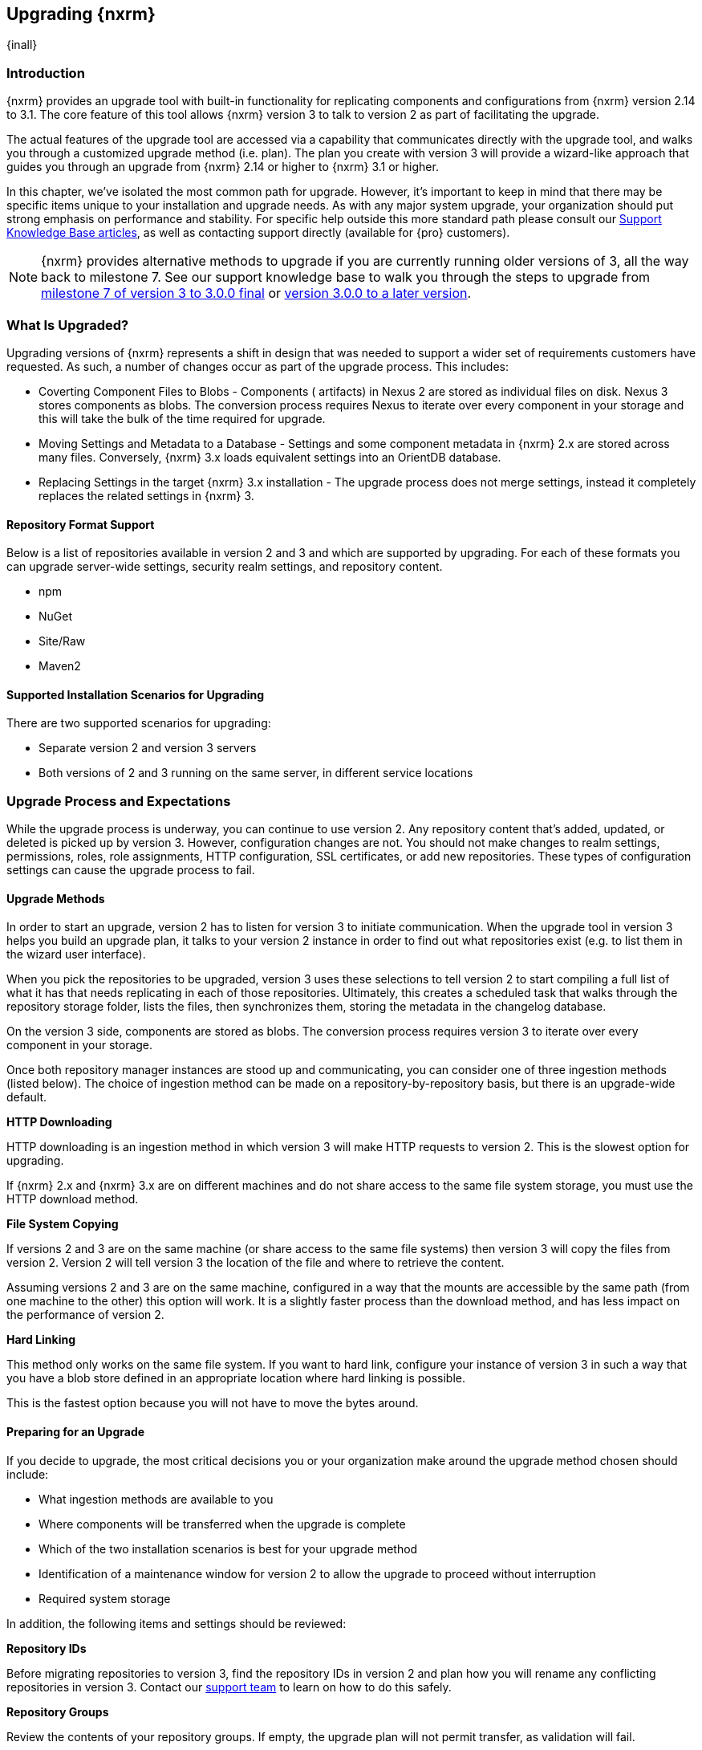 [[upgrading]]
==  Upgrading {nxrm}
{inall}

[[upgrade-introduction]]
=== Introduction

{nxrm} provides an upgrade tool with built-in functionality for replicating components and configurations from
{nxrm} version 2.14 to 3.1. The core feature of this tool allows {nxrm} version 3 to talk to version 2 as part of
facilitating the upgrade.

The actual features of the upgrade tool are accessed via a capability that communicates directly with the upgrade
tool, and walks you through a customized upgrade method (i.e. plan). The plan you create with version 3 will
provide a wizard-like approach that guides you through an upgrade from {nxrm} 2.14 or higher to {nxrm} 3.1 or
higher.

In this chapter, we've isolated the most common path for upgrade. However, it's important to keep in mind that
there may be specific items unique to your installation and upgrade needs. As with any major system upgrade, your
organization should put strong emphasis on performance and stability. For specific help outside this more
standard path please consult our
https://support.sonatype.com/hc/en-us/sections/204911768-Installation-Upgrade-and-Compatibility[Support Knowledge
Base articles], as well as contacting support directly (available for {pro} customers).

NOTE: {nxrm} provides alternative methods to upgrade if you are currently running older versions of 3, all the
way back to milestone 7. See our support knowledge base to walk you through the steps to upgrade from
https://support.sonatype.com/hc/en-us/articles/222159808[milestone 7 of version 3 to 3.0.0 final] or
https://support.sonatype.com/hc/en-us/articles/217967608[version 3.0.0 to a later version].

[[what-is-upgraded]]
=== What Is Upgraded?

Upgrading versions of {nxrm} represents a shift in design that was needed to support a wider set of requirements
customers have requested. As such, a number of changes occur as part of the upgrade process. This includes:

* Coverting Component Files to Blobs - Components ( artifacts) in Nexus 2 are stored as individual files on disk.
  Nexus 3 stores components as blobs. The conversion process requires Nexus to iterate over every component in
  your storage and this will take the bulk of the time required for upgrade.
* Moving Settings and Metadata to a Database - Settings and some component metadata in {nxrm} 2.x are stored
  across many files. Conversely, {nxrm} 3.x loads equivalent settings into an OrientDB database.
* Replacing Settings in the target {nxrm} 3.x installation - The upgrade process does not merge settings, instead
  it completely replaces the related settings in {nxrm} 3.

[[upgrade-repo-support]]
==== Repository Format Support

Below is a list of repositories available in version 2 and 3 and which are supported by upgrading. For each of 
these formats you can upgrade server-wide settings, security realm settings, and repository content.

* npm
* NuGet
* Site/Raw
* Maven2

[[upgrade-architecture]]
==== Supported Installation Scenarios for Upgrading

There are two supported scenarios for upgrading:

* Separate version 2 and version 3 servers
* Both versions of 2 and 3 running on the same server, in different service locations

[[upgrade-process-expectations]]
=== Upgrade Process and Expectations

While the upgrade process is underway, you can continue to use version 2. Any repository content that’s added,
updated, or deleted is picked up by version 3. However, configuration changes are not. You should not make
changes to realm settings, permissions, roles, role assignments, HTTP configuration, SSL certificates, or add new
repositories. These types of configuration settings can cause the upgrade process to fail.

[[upgrade-methods]]
==== Upgrade Methods

In order to start an upgrade, version 2 has to listen for version 3 to initiate communication. When the upgrade
tool in version 3 helps you build an upgrade plan, it talks to your version 2 instance in order to find out what
repositories exist (e.g. to list them in the wizard user interface). 

When you pick the repositories to be upgraded, version 3 uses these selections to tell version 2 to start
compiling a full list of what it has that needs replicating in each of those repositories. Ultimately, this
creates a scheduled task that walks through the repository storage folder, lists the files, then synchronizes
them, storing the metadata in the changelog database.

On the version 3 side, components are stored as blobs. The conversion process requires version 3 to iterate over 
every component in your storage.

Once both repository manager instances are stood up and communicating, you can consider one of three ingestion
methods (listed below). The choice of ingestion method can be made on a repository-by-repository basis, but there
is an upgrade-wide default.

////
Expand on what types of architectures might benefit from the listed options
////

*HTTP Downloading*

HTTP downloading is an ingestion method in which version 3 will make HTTP requests to version 2. This is the 
slowest option for upgrading.

If {nxrm} 2.x and {nxrm} 3.x are on different machines and do not share access to the same file system storage, 
you must use the HTTP download method.

*File System Copying*

If versions 2 and 3 are on the same machine (or share access to the same file systems) then version 3 will 
copy the files from version 2. Version 2 will tell version 3 the location of the file and where to retrieve the 
content. 

Assuming versions 2 and 3 are on the same machine, configured in a way that the mounts are accessible by the same 
path (from one machine to the other) this option will work. It is a slightly faster process than the download 
method, and has less impact on the performance of version 2.

*Hard Linking*

This method only works on the same file system. If you want to hard link, configure your instance of version 3 in 
such a way that you have a blob store defined in an appropriate location where hard linking is possible.

This is the fastest option because you will not have to move the bytes around.

[[upgrade-prep]]
==== Preparing for an Upgrade

If you decide to upgrade, the most critical decisions you or your organization make around the upgrade method
chosen should include:

* What ingestion methods are available to you
* Where components will be transferred when the upgrade is complete
* Which of the two installation scenarios is best for your upgrade method
* Identification of a maintenance window for version 2 to allow the upgrade to proceed without interruption
* Required system storage

In addition, the following items and settings should be reviewed:

////

Intro paragraph needed.

////

*Repository IDs*

Before migrating repositories to version 3, find the repository IDs in version 2 and plan how you will 
rename any conflicting repositories in version 3. Contact our https://support.sonatype.com/hc/en-us[support 
team] to learn on how to do this safely.

*Repository Groups*

Review the contents of your repository groups. If empty, the upgrade plan will not permit transfer, as validation 
will fail.

*User Tokens*

The upgrade tool can only replicate pre-existing user tokens from version 2 to 3 if the 'Enabled' box in version 
2 is checked. In version 2, click the 'User Token' tab, in the 'Administration' menu, and enable the setting. 


*Repository Health Check and SSL Health Check*

You can include both your existing {rhc} and its corresponding SSL trust store configuration when you upgrade 
from version 2 to version 3. If you are a {oss} user you only have the ability to upgrade your settings from the 
'Health Check: Configuration' capability. If you run {pro}, you can also upgrade your existing 'SSL: Health 
Check' settings in version 2 to version 3. After the upgrade is complete settings for both 'Health Check: 
Configuration' and 'SSL: Health Check' capabilities will be enabled in version 3, as they were in version 2.

*Repository Targets and Target Privileges*

If upgrading your Repository Targets from version 2 to version 3, it is recommended you also upgrade your Target 
Privileges and vice versa.  If you do not upgrade both, you may find that you need to make further adjustments to 
version 3 configuration to have things work as they did in version 2.

////
[[upgrade-security]]
==== Security and Upgrade

TBD

potential new section
////

*NuGet API Key*

The upgrade tool will add all keys to {nxrm} 3 that are present in {nxrm} 2.14 when asked, even if the version 2 
NuGet API Key Realm is not active. This is because there is no explicit on or off setting for NuGet keys.

////
NO IQ Server capability in 3.1

*IQ Server*

{inrmonly}

If upgrading {iq} settings and configuration, ensure that your licenses include the integration for both versions 
2 and 3. Your configuration for 'IQ Server URL', 'Username', 'Password', and 'Request Timeout' will be included 
in the upgrade. Additional configuration, such as analysis properties, trust store usage, and the enabled {iq} 
connection itself will be replicated from versions 2 to 3.
////

[[upgrade-performance]]
==== Performance and Tuning for Upgrading

When considering upgrade time and speed, take into account all enabled scheduled tasks on your version 2 instance
that you may not need. Depending on your configuration of version 2 you could optimize the performance of the
application by:

* Disabling system feeds
* Disabling repair tasks
* Reviewing the Custom Metadata capability (when enabled)
* Removing unused snapshots
* Removing old scheduled tasks not in use
* Removing repositories no longer supported by the repository manager (e.g. 
https://support.sonatype.com/hc/en-us/articles/217611787-codehaus-org-Repositories-Should-Be-Removed-From-Your-Nexus-Instance[Codehaus repositories])
* Disabling 'Rebuild Maven Metadata Files' scheduled tasks
* Increasing your file size limit

NOTE: The quality of your network, can impact the speed of ingestion methods (e.g HTTP download).

[[upgrade-file-systems]]
==== File System Considerations

Components in {nxrm} 2.x are stored as individual files on disk, while {nxrm} 3,x stores components as blobs. The
conversion process requires the repository manager to iterate every component in your storage. This process will
take the bulk of the time required for upgrading. While discussed in greater detail in
<<admin-repository-blobstores,Chapter 4>>, {nxrm} 3.x does allow you to create new blob stores and determine the
amount of space for each, if more than one exists. However, it is important to consider how you want to organize
this storage mechanism, and the differences in previous versions of {nxrm}.

When upgrading, make sure you have enough storage capacity in the destined file system(s). For instance, if you
are using the hard linking <<upgrade-methods,method>>, the bytes themselves are not duplicated (saving space),
but you must ensure there are enough free inodes for the content you want to transfer during upgrade.

On a final note, if you have configured your repository manager HTTP context, and path as a reverse proxy server,
the traffic coming from version 2 could be busy as you start the upgrade steps. 

NOTE: HTTP download ingestion puts more load on your version 2 instance than other ingestion methods, because 
this method requires version 2 to serve all of the content. Copying and hard linking only have to be told where 
the file is, and they obtain it from the file system, directly.

[[upgrade-start]]
=== Starting the Upgrade

After considerations around system performance and storage are taken into account, there are a few basic steps 
to start the upgrade:

* Upgrade the {nxrm} 2.x to version 2.14 or higher, and configure the upgrade capability that allows 
you to synchronize that instance with {nxrm} 3.1 or later.
* Run 2.14 or later on one server, and version 3.1 or later on another non-conflicting server.
* Configure the migration-agent in version 2 and start the upgrade wizard in version 3.

{nxrm} 3.1 provides a tool to instruct you through upgrading in three phases:

 * 'Preparing', the phase that prepares the transfer and creation of all components.
 * 'Synchronizing', the phase that counts and processes all components set to upgrade.
 * 'Finishing', the phase that performs final clean up, then closes the process.

To execute the upgrade plan you must open the connection between version 2 and 3. The connection finds what 
repositories exist and lists them in the upgrade wizard. It enables the port you configured to run version 2 
remotely in order to communicate with version 3. The upgrade plan, as a whole, is a two-part process where 
version 2 must be set up to listen for a version 3 instance in order for the former to talk to the latter.

[[upgrade-configuration]]
==== Enabling Upgrade in Version 2

In version 2, activate the 'Migration: Agent' capability to open the connection for the migration-agent. Follow 
these steps:

* Click 'Administration' in the left-hand panel
* Open the 'Capabilities' screen
* Select 'New' to prompt the 'Create new capability' modal
* Select 'Migration: Agent' as your capability 'Type'
* Click 'Add' to close the modal

In the lower section of the 'Capabilities' interface, the repository manager acknowledges the migration-agent as 
'Active'. 

[[upgrade-plan]]
==== Enabling Upgrade in Version 3

Next, sign in to your version 3 instance. You will create a 'Migration' capability to enable the feature. When 
enabled, the 'Migration' item appears in the 'Administration' menu, under 'System'. Follow these steps to 
activate the capability:

* Click 'System', to open the 'Capabilities' screen
* Click 'Create capability'
* Select 'Migration', then click 'Create capability' to enable the upgrade

[[upgrade-content]]
==== Upgrading Content

After you establish upgrade capabilities for versions 2 and 3, you will activate the tool to start your 
upgrade. In version 3 go to the 'Administration' menu and select 'Migration', located under 'System'.

Overview:: The tool provides an overview of what is allowed for an upgrade as well as warnings on what 
cannot be upgraded.

Agent Connection:: This screen presents two fields, 'URL' and 'Access Token'. The 'URL' field should contain the
base URL (including context path) of your version 2 server (e.g. +http://localhost:8081/nexus/+). The 'Access 
Token' field should contain the security key from your version 2 'Migration: Agent' capability details.

Content:: This screen displays checkboxes for compatible component formats ('Repositories'), security features 
('Security'), and server configuration ('System'). For 'Repositories' you can select 'User-Managed Repositories', 
'Repository Targets', and 'Health Check'. For 'Security' you can choose from 'Anonymous', 'LDAP Configuration', 
'NuGet API-Key', 'Realms', 'Roles', 'SSL Certificates', 'Target Privileges', 'Users', 'Crowd', and 'User Tokens'. 
For 'System' you can select 'Email', 'HTTP Configuration', and 'IQ Server' configurations.

NOTE: Repository targets, which use regular expressions to match and filter specific content will upgrade to JEXL 
syntax, used for <<content-selectors,content selectors>>.

Repository Defaults:: If 'User-Managed Repositories' is one of your selections from the 'Content' screen, the 
'Repository Defaults' screen allows you to select directory destination and upgrade method. The first dropdown 
menu, 'Destination' gives your option to pick a blob store name different than the default. The second dropdown
menu, 'Method', allows you to choose among hard linking, copying local files or downloading. This section allows 
you to click and change each repository's individual method and destination (i.e. blob store).

Repositories:: If 'User-Managed Repositories' is one of your selections from the 'Content' screen, the 
'Repositories' screen allows you to select which repositories you want to upgrade. You can either select all 
repositories with one click, at the top of the table. Alternatively, you can click each individual repository. In 
addition to 'Repository', the table displays information around the status of the repository.

Preview:: This table displays a preview of the content set for upgrade, selected in the previous screens. 
Click 'Begin', then confirm from the modal, that you want to start the upgrade. After the preview 'Preparing', 
'Synchronizing', and 'Finishing' will follow.

When the final content upgrade ends, go to your version 3 instance to see all your content replicated there.
